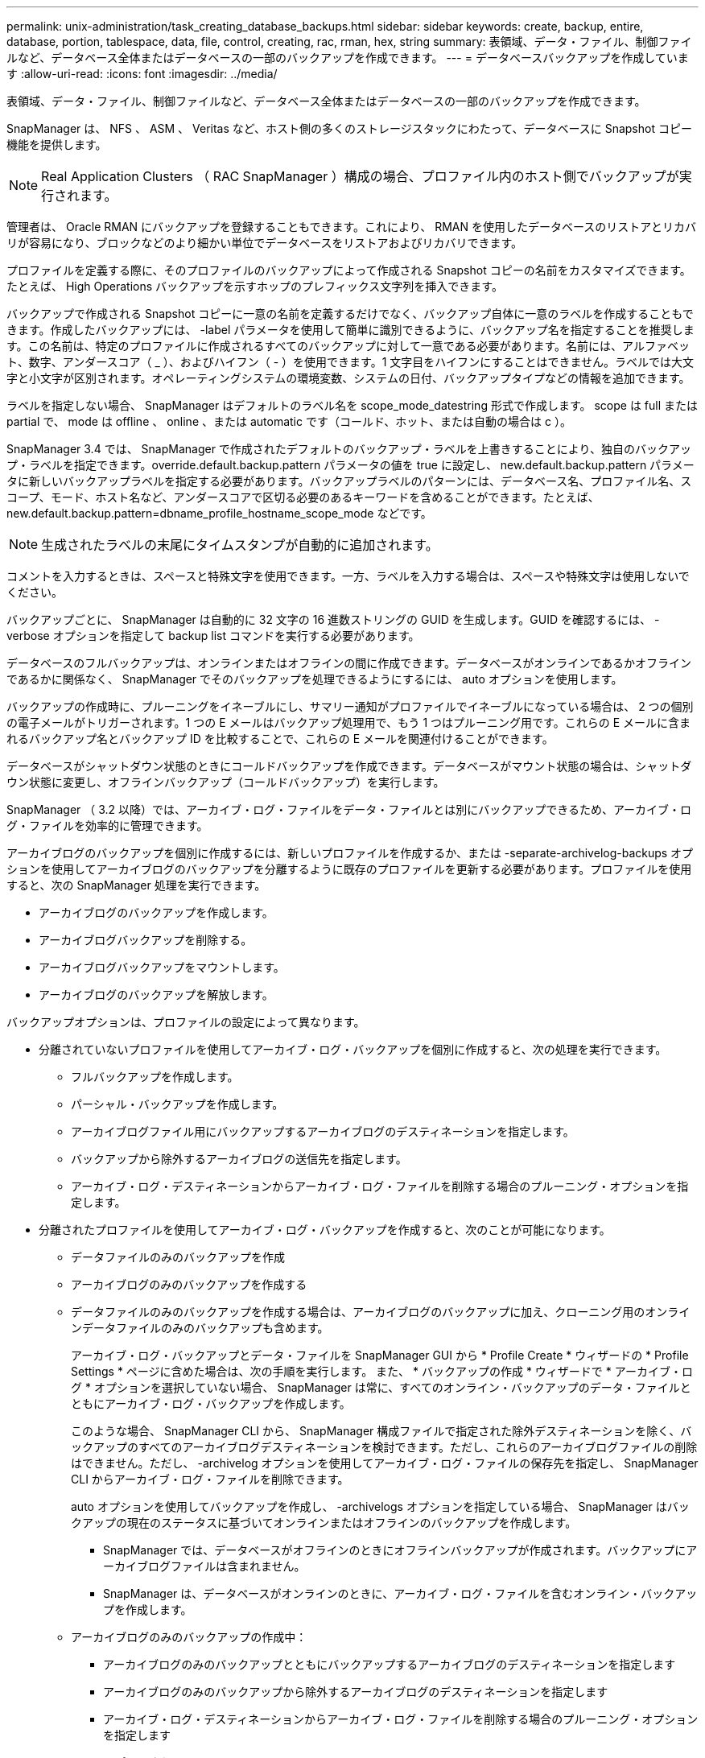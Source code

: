 ---
permalink: unix-administration/task_creating_database_backups.html 
sidebar: sidebar 
keywords: create, backup, entire, database, portion, tablespace, data, file, control, creating, rac, rman, hex, string 
summary: 表領域、データ・ファイル、制御ファイルなど、データベース全体またはデータベースの一部のバックアップを作成できます。 
---
= データベースバックアップを作成しています
:allow-uri-read: 
:icons: font
:imagesdir: ../media/


[role="lead"]
表領域、データ・ファイル、制御ファイルなど、データベース全体またはデータベースの一部のバックアップを作成できます。

SnapManager は、 NFS 、 ASM 、 Veritas など、ホスト側の多くのストレージスタックにわたって、データベースに Snapshot コピー機能を提供します。


NOTE: Real Application Clusters （ RAC SnapManager ）構成の場合、プロファイル内のホスト側でバックアップが実行されます。

管理者は、 Oracle RMAN にバックアップを登録することもできます。これにより、 RMAN を使用したデータベースのリストアとリカバリが容易になり、ブロックなどのより細かい単位でデータベースをリストアおよびリカバリできます。

プロファイルを定義する際に、そのプロファイルのバックアップによって作成される Snapshot コピーの名前をカスタマイズできます。たとえば、 High Operations バックアップを示すホップのプレフィックス文字列を挿入できます。

バックアップで作成される Snapshot コピーに一意の名前を定義するだけでなく、バックアップ自体に一意のラベルを作成することもできます。作成したバックアップには、 -label パラメータを使用して簡単に識別できるように、バックアップ名を指定することを推奨します。この名前は、特定のプロファイルに作成されるすべてのバックアップに対して一意である必要があります。名前には、アルファベット、数字、アンダースコア（ _ ）、およびハイフン（ - ）を使用できます。1 文字目をハイフンにすることはできません。ラベルでは大文字と小文字が区別されます。オペレーティングシステムの環境変数、システムの日付、バックアップタイプなどの情報を追加できます。

ラベルを指定しない場合、 SnapManager はデフォルトのラベル名を scope_mode_datestring 形式で作成します。 scope は full または partial で、 mode は offline 、 online 、または automatic です（コールド、ホット、または自動の場合は c ）。

SnapManager 3.4 では、 SnapManager で作成されたデフォルトのバックアップ・ラベルを上書きすることにより、独自のバックアップ・ラベルを指定できます。override.default.backup.pattern パラメータの値を true に設定し、 new.default.backup.pattern パラメータに新しいバックアップラベルを指定する必要があります。バックアップラベルのパターンには、データベース名、プロファイル名、スコープ、モード、ホスト名など、アンダースコアで区切る必要のあるキーワードを含めることができます。たとえば、 new.default.backup.pattern=dbname_profile_hostname_scope_mode などです。


NOTE: 生成されたラベルの末尾にタイムスタンプが自動的に追加されます。

コメントを入力するときは、スペースと特殊文字を使用できます。一方、ラベルを入力する場合は、スペースや特殊文字は使用しないでください。

バックアップごとに、 SnapManager は自動的に 32 文字の 16 進数ストリングの GUID を生成します。GUID を確認するには、 -verbose オプションを指定して backup list コマンドを実行する必要があります。

データベースのフルバックアップは、オンラインまたはオフラインの間に作成できます。データベースがオンラインであるかオフラインであるかに関係なく、 SnapManager でそのバックアップを処理できるようにするには、 auto オプションを使用します。

バックアップの作成時に、プルーニングをイネーブルにし、サマリー通知がプロファイルでイネーブルになっている場合は、 2 つの個別の電子メールがトリガーされます。1 つの E メールはバックアップ処理用で、もう 1 つはプルーニング用です。これらの E メールに含まれるバックアップ名とバックアップ ID を比較することで、これらの E メールを関連付けることができます。

データベースがシャットダウン状態のときにコールドバックアップを作成できます。データベースがマウント状態の場合は、シャットダウン状態に変更し、オフラインバックアップ（コールドバックアップ）を実行します。

SnapManager （ 3.2 以降）では、アーカイブ・ログ・ファイルをデータ・ファイルとは別にバックアップできるため、アーカイブ・ログ・ファイルを効率的に管理できます。

アーカイブログのバックアップを個別に作成するには、新しいプロファイルを作成するか、または -separate-archivelog-backups オプションを使用してアーカイブログのバックアップを分離するように既存のプロファイルを更新する必要があります。プロファイルを使用すると、次の SnapManager 処理を実行できます。

* アーカイブログのバックアップを作成します。
* アーカイブログバックアップを削除する。
* アーカイブログバックアップをマウントします。
* アーカイブログのバックアップを解放します。


バックアップオプションは、プロファイルの設定によって異なります。

* 分離されていないプロファイルを使用してアーカイブ・ログ・バックアップを個別に作成すると、次の処理を実行できます。
+
** フルバックアップを作成します。
** パーシャル・バックアップを作成します。
** アーカイブログファイル用にバックアップするアーカイブログのデスティネーションを指定します。
** バックアップから除外するアーカイブログの送信先を指定します。
** アーカイブ・ログ・デスティネーションからアーカイブ・ログ・ファイルを削除する場合のプルーニング・オプションを指定します。


* 分離されたプロファイルを使用してアーカイブ・ログ・バックアップを作成すると、次のことが可能になります。
+
** データファイルのみのバックアップを作成
** アーカイブログのみのバックアップを作成する
** データファイルのみのバックアップを作成する場合は、アーカイブログのバックアップに加え、クローニング用のオンラインデータファイルのみのバックアップも含めます。
+
アーカイブ・ログ・バックアップとデータ・ファイルを SnapManager GUI から * Profile Create * ウィザードの * Profile Settings * ページに含めた場合は、次の手順を実行します。 また、 * バックアップの作成 * ウィザードで * アーカイブ・ログ * オプションを選択していない場合、 SnapManager は常に、すべてのオンライン・バックアップのデータ・ファイルとともにアーカイブ・ログ・バックアップを作成します。

+
このような場合、 SnapManager CLI から、 SnapManager 構成ファイルで指定された除外デスティネーションを除く、バックアップのすべてのアーカイブログデスティネーションを検討できます。ただし、これらのアーカイブログファイルの削除はできません。ただし、 -archivelog オプションを使用してアーカイブ・ログ・ファイルの保存先を指定し、 SnapManager CLI からアーカイブ・ログ・ファイルを削除できます。

+
auto オプションを使用してバックアップを作成し、 -archivelogs オプションを指定している場合、 SnapManager はバックアップの現在のステータスに基づいてオンラインまたはオフラインのバックアップを作成します。

+
*** SnapManager では、データベースがオフラインのときにオフラインバックアップが作成されます。バックアップにアーカイブログファイルは含まれません。
*** SnapManager は、データベースがオンラインのときに、アーカイブ・ログ・ファイルを含むオンライン・バックアップを作成します。


** アーカイブログのみのバックアップの作成中：
+
*** アーカイブログのみのバックアップとともにバックアップするアーカイブログのデスティネーションを指定します
*** アーカイブログのみのバックアップから除外するアーカイブログのデスティネーションを指定します
*** アーカイブ・ログ・デスティネーションからアーカイブ・ログ・ファイルを削除する場合のプルーニング・オプションを指定します




* * シナリオはサポートされていません *
+
** アーカイブログのみのバックアップは、オフラインデータファイルのみのバックアップとともに作成することはできません。
** アーカイブログファイルがバックアップされていない場合は、アーカイブログファイルの削除はできません。
** アーカイブログファイルに対して Flash Recovery Area （ FRA ）が有効になっている場合は、アーカイブログファイルのプルーニングを実行できません。
+
フラッシュリカバリ領域でアーカイブログの場所を指定する場合は、 archive_log_dest パラメータでアーカイブログの場所も指定してください。





オンラインデータファイルバックアップのラベルにアーカイブログバックアップを含めるように指定すると、データファイルバックアップのラベルには接尾辞（ _logs ）が付加されます。このサフィックスを設定するには、 SnapManager 構成ファイルのパラメータサフィックス .backup.label.with .logs を変更します。

たとえば、値を suffix.backup.label.with .logs=arc と指定すると、 _logs のデフォルト値が _arc に変更されます。

バックアップに含めるアーカイブログのデスティネーションを指定していない場合、 SnapManager には、データベースに設定されているすべてのアーカイブログのデスティネーションが含まれます。

いずれかのデスティネーションに欠落しているアーカイブログファイルがある場合、 SnapManager は、欠落しているアーカイブログファイルが他のアーカイブログデスティネーションにある場合でも、それらのアーカイブログファイルの前に作成されたアーカイブログファイルをすべてスキップします。

アーカイブログのバックアップを作成する際には、バックアップに含めるアーカイブログファイルのデスティネーションを指定する必要があります。また、設定パラメータで、アーカイブログファイルをバックアップ内の欠落ファイルよりも常に多く含めるように設定できます。


NOTE: デフォルトでは、この構成パラメータは true に設定され、不足しているファイルを除くすべてのアーカイブログファイルが対象になります。独自のアーカイブ・ログ削除スクリプトを使用する場合、またはアーカイブ・ログ・デスティネーションからアーカイブ・ログ・ファイルを手動で削除する場合は、このパラメータを無効にして、 SnapManager でアーカイブ・ログ・ファイルをスキップし、バックアップをさらに続行できます。

SnapManager では、アーカイブログのバックアップに関して次の SnapManager 処理がサポートされません。

* アーカイブログのバックアップをクローニングする
* アーカイブログのバックアップをリストアする
* アーカイブログのバックアップを検証する


SnapManager では、フラッシュリカバリ領域のデスティネーションからアーカイブログファイルをバックアップすることもできます。

. 次のコマンドを入力します。 smo backup create -profile profile_name ｛ [-full ｛ -online | -offline-auto ｝ [-retain ｛ -hourly | -daily | -weekly | -monthly | -commental|-unlimited ｝ ] [-verify] | [-data [[-files[files] | [-es-tablespaces [--] [-dataabellabel]|-daily-archive] -archive|-retain-backup-archive|-archive|-archive} [-snapvaultlabelSnapVault_label] [-prot|-noproten|-protnow] [-backup-destpath1[,[path2]] [-exclude-destpath1[, path2]] [-prunelogs {-all | -untSCNuntilscntilsc|-untilscn | -date yyym-des]-dest-dump-dest-des|-date-dest-dump-as|-as|-dest-dr強く }] -dest-des}] -dest-des}-dest-des| --que-dest-des}--que-dest-deste|-destpath1}] -dest-des}--que-destpath1}] -destpath1}--dest-des
+
|===
| 状況 | 作業 


 a| 
* _SnapManager_cDOT _Vault 保護ポリシー * を使用して、セカンダリストレージにバックアップを作成します
 a| 
-snapvaultlabel を指定します。SnapMirror 関係を SnapVault に設定するときに、 SnapMirror ポリシーのルールで指定した SnapMirror ラベルを指定する必要があります。



 a| 
* オンラインとオフラインのどちらのデータベースのバックアップを作成するかを指定します。 SnapManager でオンラインとオフラインのどちらのデータベースを処理するかは指定しません *
 a| 
オフラインデータベースのバックアップを作成するには、 -offline を指定します。オンラインデータベースのバックアップを作成するには、 -online を指定します。

+ これらのオプションを使用する場合は、 auto オプションは使用できません。



 a| 
* データベースがオンラインかオフラインかにかかわらず、 SnapManager がデータベースのバックアップを処理できるようにするかどうかを指定します。 *
 a| 
auto オプションを指定します。このオプションを使用する場合は、 --offline オプションまたは -online オプションは使用できません。



 a| 
* 特定のファイルのパーシャル・バックアップを実行するかどうかを指定します *
 a| 
 Specify the -data-files option and then list the files, separated by commas. For example, list the file names f1, f2, and f3 after the option.
+ UNIX 上に部分的なデータファイルバックアップを作成する例

[+]

[listing]
----

smo backup create -profile nosep -data -files /user/user.dbf -online
-label partial_datafile_backup -verbose
----


 a| 
* 特定の表領域のパーシャル・バックアップを実行するかどうかを指定します。 *
 a| 
 Specify the -data-tablespaces option and then list the tablespaces, separated by commas. For example, use ts1, ts2, and ts3 after the option.
+ SnapManager では、読み取り専用表領域のバックアップがサポートされます。バックアップの作成時に、 SnapManager は読み取り専用テーブルスペースを読み取り / 書き込みに変更します。バックアップの作成後、表領域は読み取り専用に変更されます。

+ 例：パーシャル・テーブルスペース・バックアップを作成します

[+]

[listing]
----

                smo backup create -profile nosep -data -tablespaces tb2 -online -label partial_tablespace_bkup -verbose
----


 a| 
* 各バックアップに一意のラベルを作成するかどうかを full_hot_mybackup_label * という形式で指定します
 a| 
 For Linux, you might enter this example:
[+]

[listing]
----

                smo backup create -profile targetdb1_prof1
-label full_hot_my_backup_label -online -full  -verbose
----


 a| 
* アーカイブ・ログ・ファイルのバックアップを ' データ・ファイルとは別に作成するかどうかを指定します *
 a| 
 Specify the following options and variables:
** -archivelog アーカイブ・ログ・ファイルのバックアップを作成します
** -backup-dest では、バックアップするアーカイブ・ログ・ファイルのデスティネーションを指定します。
** -exclude-dest には、除外するアーカイブログのデスティネーションを指定します。
** -label は、アーカイブログファイルバックアップのラベルを指定します。
** - protect を使用すると、アーカイブログのバックアップを保護できます。* 注： * -backup-dest オプションまたは -exclude-dest オプションのいずれかを指定する必要があります。
+
この 2 つのオプションを両方指定してバックアップを実行すると、無効なバックアップオプションを指定した場合にエラー・メッセージが表示されます。backup-dest 、または exclude-dest のいずれかのオプションを指定します。

+
アーカイブログファイルのバックアップを UNIX で別途作成する例

+
[listing]
----

smo backup create -profile nosep -archivelogs -backup-dest /mnt/archive_dest_2/ -label archivelog_bkup -verbose
----




 a| 
* データ・ファイルとアーカイブ・ログ・ファイルのバックアップを一緒に作成するかどうかを指定します *
 a| 
 Specify the following options and variables:
** データ・ファイルを指定する DATA オプション
** -archivelog オプションを使用してアーカイブ・ログ・ファイルを指定しますUNIX でのデータ・ファイルとアーカイブ・ログ・ファイルのバックアップ例
+
[listing]
----

smo backup create -profile nosep -data -online -archivelogs -backup-dest  mnt/archive_dest_2 -label data_arch_backup
-verbose
----




 a| 
* バックアップ作成時にアーカイブ・ログ・ファイルのプルーニングを実行するかどうかを指定します *
 a| 
 Specify the following options and variables:
** -prunelogs ：アーカイブログのデスティネーションからアーカイブログファイルを削除するように指定します
+
*** -all は、アーカイブログデスティネーションからすべてのアーカイブログファイルを削除するように指定します。
*** -until -scnuntil -scn は、指定した SCN までアーカイブ・ログ・ファイルを削除するように指定します。
*** -until dateyyyyy-mm-dd ： HH ： MM ： ss ：指定した期間までアーカイブログファイルを削除するように指定します。
*** -before オプションは、指定した期間（日数、月数、週数、時間）前にアーカイブログファイルを削除するように指定します。
*** -prune-destprune_dest1 、 [prune_dest2 は、バックアップの作成時にアーカイブ・ログ・デスティネーションからアーカイブ・ログ・ファイルを削除するように指定します。* 注意： * アーカイブ・ログ・ファイルに対して Flash Recovery Area （ FRA ）が有効になっている場合、アーカイブ・ログ・ファイルのプルーニングはできません。


+
UNIX でバックアップを作成する際に、すべてのアーカイブ・ログ・ファイルを削除する例を示します

+
[+]

+
[listing]
----

smo backup create -profile nosep
 -archivelogs -label archive_prunebackup1 -backup-dest /mnt/arc_1,/mnt/arc_2  -prunelogs -all -prune-dest /mnt/arc_1,/mnt/arc_2 -verbose
----




 a| 
* バックアップに関するコメントを追加するかどうかを指定します。 *
 a| 
comment に続けて概要文字列を指定します。



 a| 
* 現在の状態にかかわらず、指定した状態にデータベースを強制的にバックアップするかどうかを指定します
 a| 
force オプションを指定します。



 a| 
* バックアップの作成時に検証を実行するかどうかを指定します。 *
 a| 
verify オプションを指定します。



 a| 
* データベース・バックアップ処理後にダンプ・ファイルを収集するかどうかを指定します。 *
 a| 
backup create コマンドの最後に -dump オプションを指定します。

|===




== 例

[listing]
----
smo backup create -profile targetdb1_prof1 -full -online -force  -verify
----
* 関連情報 *

xref:concept_snapshot_copy_naming.adoc[Snapshot コピーの命名規則]

xref:task_creating_pretask_post_task_and_policy_scripts.adoc[プリタスクスクリプト、ポストタスクスクリプト、ポリシースクリプトの作成]

xref:task_creating_task_scripts.adoc[タスクスクリプトの作成]

xref:task_storing_the_task_scripts.adoc[タスクスクリプトの保存]

xref:reference_the_smosmsapbackup_create_command.adoc[smo backup create コマンド]

xref:task_protecting_database_backups_on_secondary_storage.adoc[セカンダリストレージまたはターシャリストレージ上のデータベースバックアップを保護する]

